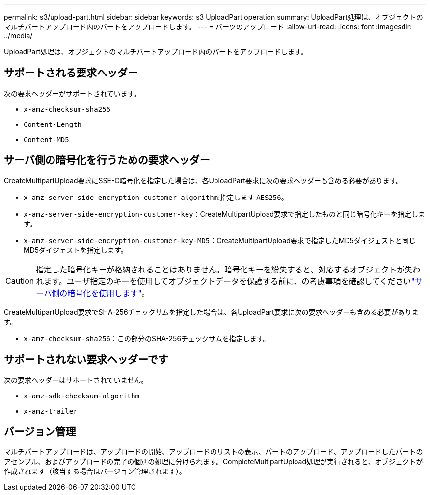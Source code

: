 ---
permalink: s3/upload-part.html 
sidebar: sidebar 
keywords: s3 UploadPart operation 
summary: UploadPart処理は、オブジェクトのマルチパートアップロード内のパートをアップロードします。 
---
= パーツのアップロード
:allow-uri-read: 
:icons: font
:imagesdir: ../media/


[role="lead"]
UploadPart処理は、オブジェクトのマルチパートアップロード内のパートをアップロードします。



== サポートされる要求ヘッダー

次の要求ヘッダーがサポートされています。

* `x-amz-checksum-sha256`
* `Content-Length`
* `Content-MD5`




== サーバ側の暗号化を行うための要求ヘッダー

CreateMultipartUpload要求にSSE-C暗号化を指定した場合は、各UploadPart要求に次の要求ヘッダーも含める必要があります。

* `x-amz-server-side-encryption-customer-algorithm`:指定します `AES256`。
* `x-amz-server-side-encryption-customer-key`：CreateMultipartUpload要求で指定したものと同じ暗号化キーを指定します。
* `x-amz-server-side-encryption-customer-key-MD5`：CreateMultipartUpload要求で指定したMD5ダイジェストと同じMD5ダイジェストを指定します。



CAUTION: 指定した暗号化キーが格納されることはありません。暗号化キーを紛失すると、対応するオブジェクトが失われます。ユーザ指定のキーを使用してオブジェクトデータを保護する前に、の考慮事項を確認してくださいlink:using-server-side-encryption.html["サーバ側の暗号化を使用します"]。

CreateMultipartUpload要求でSHA-256チェックサムを指定した場合は、各UploadPart要求に次の要求ヘッダーも含める必要があります。

* `x-amz-checksum-sha256`：この部分のSHA-256チェックサムを指定します。




== サポートされない要求ヘッダーです

次の要求ヘッダーはサポートされていません。

* `x-amz-sdk-checksum-algorithm`
* `x-amz-trailer`




== バージョン管理

マルチパートアップロードは、アップロードの開始、アップロードのリストの表示、パートのアップロード、アップロードしたパートのアセンブル、およびアップロードの完了の個別の処理に分けられます。CompleteMultipartUpload処理が実行されると、オブジェクトが作成されます（該当する場合はバージョン管理されます）。
